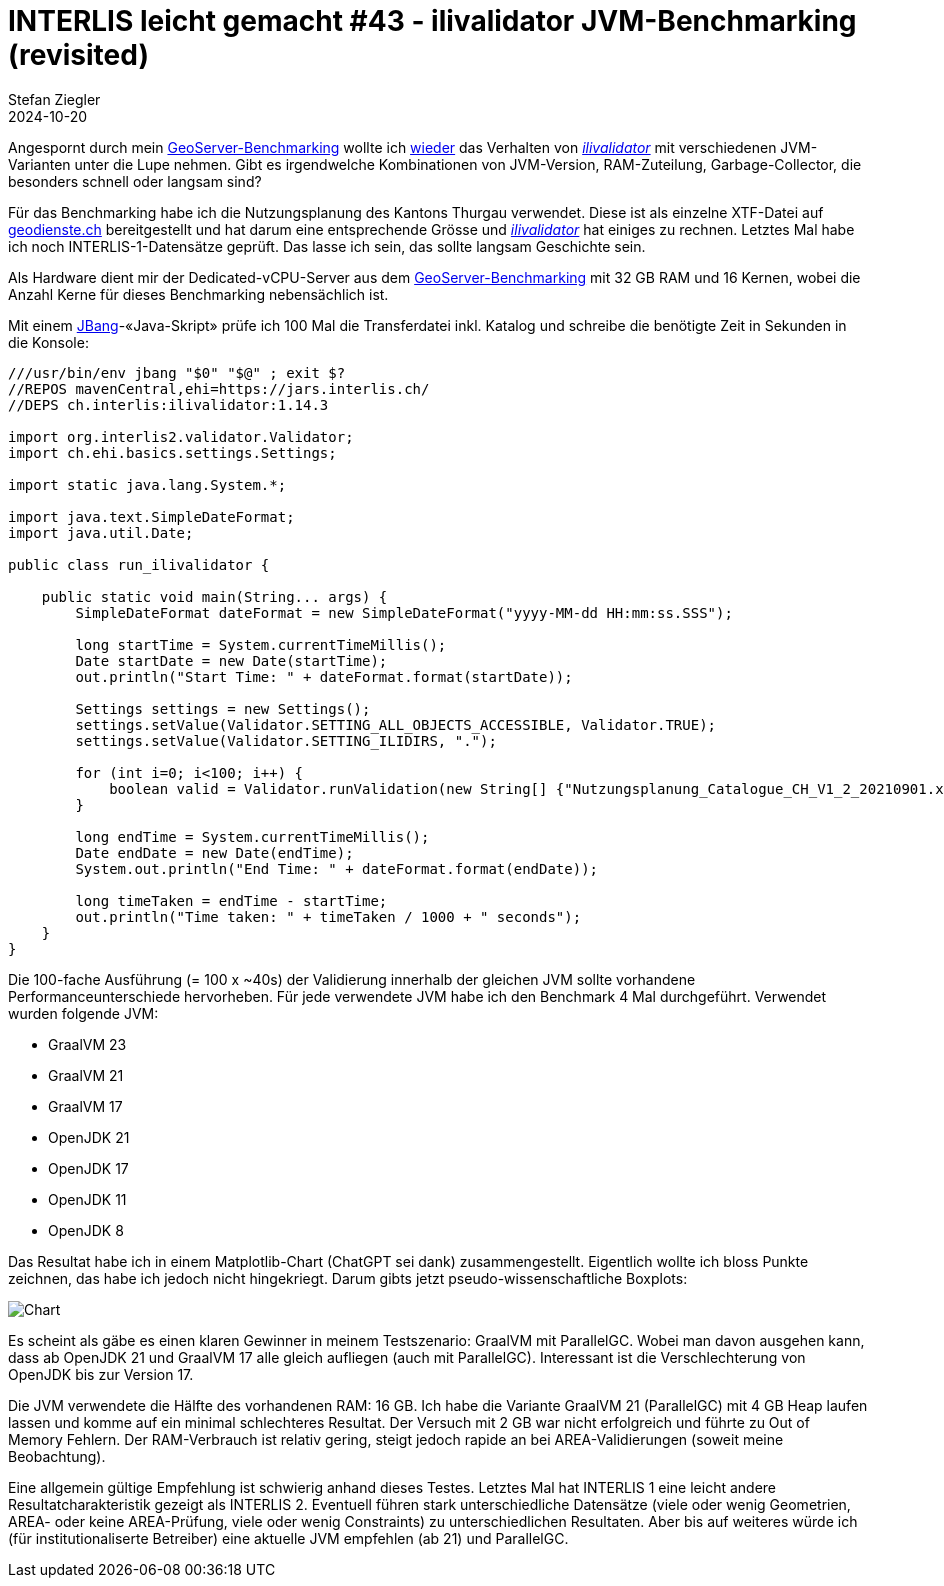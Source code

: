 = INTERLIS leicht gemacht #43 - ilivalidator JVM-Benchmarking (revisited)
Stefan Ziegler
2024-10-20
:jbake-type: post
:jbake-status: published
:jbake-tags: INTERLIS,Java,ilivalidator,JVM,GraalVM,OpenJDK
:idprefix:

Angespornt durch mein https://blog.sogeo.services/blog/2024/10/15/geoserver_on_steroids.html[GeoServer-Benchmarking] wollte ich  https://blog.sogeo.services/blog/2021/11/28/interlis-leicht-gemacht-number-27.html[wieder] das Verhalten von https://github.com/claeis/ilivalidator[_ilivalidator_]  mit verschiedenen JVM-Varianten unter die Lupe nehmen. Gibt es irgendwelche Kombinationen von JVM-Version, RAM-Zuteilung, Garbage-Collector, die besonders schnell oder langsam sind?

Für das Benchmarking habe ich die Nutzungsplanung des Kantons Thurgau verwendet. Diese ist als einzelne XTF-Datei auf https://geodienste.ch/downloads/npl_nutzungsplanung?data_format=xtf_canton[geodienste.ch] bereitgestellt und hat darum eine entsprechende Grösse und https://github.com/claeis/ilivalidator[_ilivalidator_] hat einiges zu rechnen. Letztes Mal habe ich noch INTERLIS-1-Datensätze geprüft. Das lasse ich sein, das sollte langsam Geschichte sein. 

Als Hardware dient mir der Dedicated-vCPU-Server aus dem https://blog.sogeo.services/blog/2024/10/15/geoserver_on_steroids.html[GeoServer-Benchmarking] mit 32 GB RAM und 16 Kernen, wobei die Anzahl Kerne für dieses Benchmarking nebensächlich ist.

Mit einem https://www.jbang.dev/[JBang]-&laquo;Java-Skript&raquo; prüfe ich 100 Mal die Transferdatei inkl. Katalog und schreibe die benötigte Zeit in Sekunden in die Konsole:

[source,java,linenums]
----
///usr/bin/env jbang "$0" "$@" ; exit $?
//REPOS mavenCentral,ehi=https://jars.interlis.ch/
//DEPS ch.interlis:ilivalidator:1.14.3

import org.interlis2.validator.Validator;
import ch.ehi.basics.settings.Settings;

import static java.lang.System.*;

import java.text.SimpleDateFormat;
import java.util.Date;

public class run_ilivalidator {

    public static void main(String... args) {
        SimpleDateFormat dateFormat = new SimpleDateFormat("yyyy-MM-dd HH:mm:ss.SSS");

        long startTime = System.currentTimeMillis();
        Date startDate = new Date(startTime);
        out.println("Start Time: " + dateFormat.format(startDate));

        Settings settings = new Settings();
        settings.setValue(Validator.SETTING_ALL_OBJECTS_ACCESSIBLE, Validator.TRUE);
        settings.setValue(Validator.SETTING_ILIDIRS, ".");

        for (int i=0; i<100; i++) {
            boolean valid = Validator.runValidation(new String[] {"Nutzungsplanung_Catalogue_CH_V1_2_20210901.xml", "Nutzungsplanung_LV95_V1_2.xtf"}, settings);
        }

        long endTime = System.currentTimeMillis();
        Date endDate = new Date(endTime);
        System.out.println("End Time: " + dateFormat.format(endDate));

        long timeTaken = endTime - startTime;
        out.println("Time taken: " + timeTaken / 1000 + " seconds");
    }
}
----

Die 100-fache Ausführung (= 100 x ~40s) der Validierung innerhalb der gleichen JVM sollte vorhandene Performanceunterschiede hervorheben. Für jede verwendete JVM habe ich den Benchmark 4 Mal durchgeführt. Verwendet wurden folgende JVM:

- GraalVM 23
- GraalVM 21
- GraalVM 17
- OpenJDK 21
- OpenJDK 17
- OpenJDK 11
- OpenJDK 8

Das Resultat habe ich in einem Matplotlib-Chart (ChatGPT sei dank) zusammengestellt. Eigentlich wollte ich bloss Punkte zeichnen, das habe ich jedoch nicht hingekriegt. Darum gibts jetzt pseudo-wissenschaftliche Boxplots:

image::../../../../../images/interlis_leicht_gemacht_p43/ilivalidator-benchmark-jvm.png[alt="Chart", align="center"]

Es scheint als gäbe es einen klaren Gewinner in meinem Testszenario: GraalVM mit ParallelGC. Wobei man davon ausgehen kann, dass ab OpenJDK 21 und GraalVM 17 alle gleich aufliegen (auch mit ParallelGC). Interessant ist die Verschlechterung von OpenJDK bis zur Version 17. 

Die JVM verwendete die Hälfte des vorhandenen RAM: 16 GB. Ich habe die Variante GraalVM 21 (ParallelGC) mit 4 GB Heap laufen lassen und komme auf ein minimal schlechteres Resultat. Der Versuch mit 2 GB war nicht erfolgreich und führte zu Out of Memory Fehlern. Der RAM-Verbrauch ist relativ gering, steigt jedoch rapide an bei AREA-Validierungen (soweit meine Beobachtung).

Eine allgemein gültige Empfehlung ist schwierig anhand dieses Testes. Letztes Mal hat INTERLIS 1 eine leicht andere Resultatcharakteristik gezeigt als INTERLIS 2. Eventuell führen stark unterschiedliche Datensätze (viele oder wenig Geometrien, AREA- oder keine AREA-Prüfung, viele oder wenig Constraints) zu unterschiedlichen Resultaten. Aber bis auf weiteres würde ich (für institutionaliserte Betreiber) eine aktuelle JVM empfehlen (ab 21) und ParallelGC.
